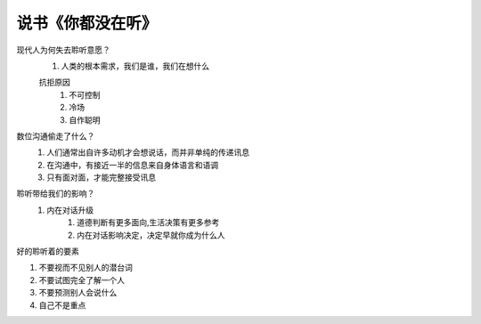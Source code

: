 说书《你都没在听》
=======

现代人为何失去聆听意愿？
    #. 人类的根本需求，我们是谁，我们在想什么

    抗拒原因
        #. 不可控制
        #. 冷场
        #. 自作聪明

数位沟通偷走了什么？
    #. 人们通常出自许多动机才会想说话，而并非单纯的传递讯息
    #. 在沟通中，有接近一半的信息来自身体语言和语调
    #. 只有面对面，才能完整接受讯息

聆听带给我们的影响？
    #. 内在对话升级
        #. 道德判断有更多面向,生活决策有更多参考
        #. 内在对话影响决定，决定早就你成为什么人


好的聆听着的要素

#. 不要视而不见别人的潜台词
#. 不要试图完全了解一个人
#. 不要预测别人会说什么
#. 自己不是重点